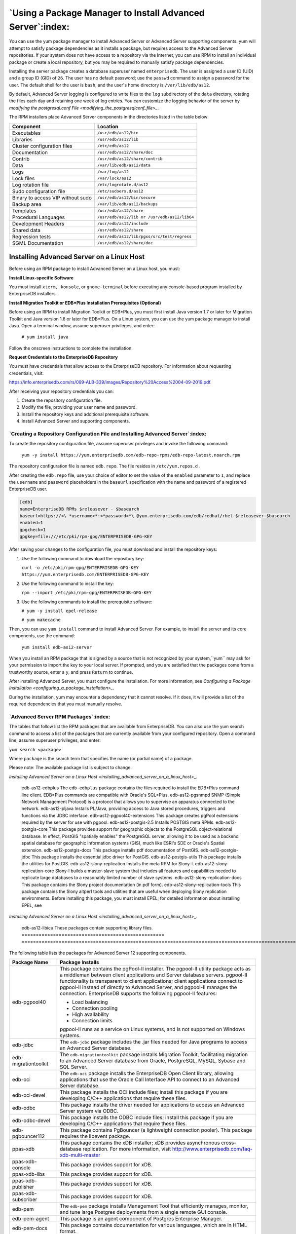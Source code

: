 .. _using_a_package_manager_to_install_advanced_server:

***********************************************************
`Using a Package Manager to Install Advanced Server`:index:
***********************************************************

You can use the yum package manager to install Advanced Server or
Advanced Server supporting components. yum will attempt to satisfy
package dependencies as it installs a package, but requires access to
the Advanced Server repositories. If your system does not have access to
a repository via the Internet, you can use RPM to install an individual
package or create a local repository, but you may be required to
manually satisfy package dependencies.

Installing the server package creates a database superuser named
``enterprisedb``. The user is assigned a user ID (UID) and a group ID (GID)
of ``26``. The user has no default password; use the ``passwd`` command to
assign a password for the user. The default shell for the user is ``bash``,
and the user's home directory is ``/var/lib/edb/as12``.

By default, Advanced Server logging is configured to write files to the
``log`` subdirectory of the ``data`` directory, rotating the files each day and
retaining one week of log entries. You can customize the logging
behavior of the server by 
`modifying the postgresql.conf File <modifying_the_postgresqlconf_file>_`.


The RPM installers place Advanced Server components in the directories
listed in the table below:

================================= ==========================================
Component                         Location
================================= ==========================================
Executables                       ``/usr/edb/as12/bin``
Libraries                         ``/usr/edb/as12/lib``
Cluster configuration files       ``/etc/edb/as12``
Documentation                     ``/usr/edb/as12/share/doc``
Contrib                           ``/usr/edb/as12/share/contrib``
Data                              ``/var/lib/edb/as12/data``
Logs                              ``/var/log/as12``
Lock files                        ``/var/lock/as12``
Log rotation file                 ``/etc/logrotate.d/as12``
Sudo configuration file           ``/etc/sudoers.d/as12``
Binary to access VIP without sudo ``/usr/edb/as12/bin/secure``
Backup area                       ``/var/lib/edb/as12/backups``
Templates                         ``/usr/edb/as12/share``
Procedural Languages              ``/usr/edb/as12/lib or /usr/edb/as12/lib64``
Development Headers               ``/usr/edb/as12/include``
Shared data                       ``/usr/edb/as12/share``
Regression tests                  ``/usr/edb/as12/lib/pgxs/src/test/regress``
SGML Documentation                ``/usr/edb/as12/share/doc``
================================= ==========================================

.. raw:: latex

    \newpage

.. _installing_advanced_server_on_a_linux_host:

Installing Advanced Server on a Linux Host
==========================================

Before using an RPM package to install Advanced Server on a Linux host,
you must:

**Install Linux-specific Software**

You must install ``xterm, konsole``, or ``gnome-terminal`` before executing any
console-based program installed by EnterpriseDB installers.

**Install Migration Toolkit or EDB*Plus Installation Prerequisites (Optional)**

Before using an RPM to install Migration Toolkit or EDB*Plus, you must
first install Java version 1.7 or later for Migration Toolkit and Java
version 1.8 or later for EDB*Plus. On a Linux system, you can use the
yum package manager to install Java. Open a terminal window, assume
superuser privileges, and enter:

   ``# yum install java``

Follow the onscreen instructions to complete the installation.

**Request Credentials to the EnterpriseDB Repository**

You must have credentials that allow access to the EnterpriseDB
repository. For information about requesting credentials, visit:

`<https://info.enterprisedb.com/rs/069-ALB-339/images/Repository%20Access%2004-09-2019.pdf>`_.

After receiving your repository credentials you can:

1. Create the repository configuration file.

2. Modify the file, providing your user name and password.

3. Install the repository keys and additional prerequisite software.

4. Install Advanced Server and supporting components.


`Creating a Repository Configuration File and Installing Advanced Server`:index:
--------------------------------------------------------------------------------

To create the repository configuration file, assume superuser privileges
and invoke the following command:

   ``yum -y install https://yum.enterprisedb.com/edb-repo-rpms/edb-repo-latest.noarch.rpm``

The repository configuration file is named ``edb.repo``. The file resides in
``/etc/yum.repos.d.``

After creating the ``edb.repo`` file, use your choice of editor to set the
value of the ``enabled`` parameter to ``1``, and replace the ``username`` and
``password`` placeholders in the ``baseurl`` specification with the name and
password of a registered EnterpriseDB user.

.. code-block:: text

  [edb]
  name=EnterpriseDB RPMs $releasever - $basearch
  baseurl=https://<\ *username>*:<*password>*\ @yum.enterprisedb.com/edb/redhat/rhel-$releasever-$basearch
  enabled=1
  gpgcheck=1
  gpgkey=file:///etc/pki/rpm-gpg/ENTERPRISEDB-GPG-KEY

After saving your changes to the configuration file, you must download
and install the repository keys:

1. Use the following command to download the repository key:

   ``curl -o /etc/pki/rpm-gpg/ENTERPRISEDB-GPG-KEY
   https://yum.enterprisedb.com/ENTERPRISEDB-GPG-KEY``

2. Use the following command to install the key:

   ``rpm --import /etc/pki/rpm-gpg/ENTERPRISEDB-GPG-KEY``

3. Use the following commands to install the prerequisite software:

   ``# yum -y install epel-release``

   ``# yum makecache``

Then, you can use ``yum install`` command to install Advanced Server. For
example, to install the server and its core components, use the command:

   ``yum install edb-as12-server``

When you install an RPM package that is signed by a source that is not
recognized by your system,``yum`` may ask for your permission to import the
key to your local server. If prompted, and you are satisfied that the
packages come from a trustworthy source, enter a ``y``, and press ``Return`` to
continue.

After installing Advanced Server, you must configure the installation. For more information,
see 
`Configuring a Package Installation <configuring_a_package_installation>_`.


During the installation, yum may encounter a dependency that it cannot
resolve. If it does, it will provide a list of the required dependencies
that you must manually resolve.

.. raw:: latex

    \newpage

`Advanced Server RPM Packages`:index:
-------------------------------------
The tables that follow list the RPM packages that are available from
EnterpriseDB. You can also use the yum search command to access a list
of the packages that are currently available from your configured
repository. Open a command line, assume superuser privileges, and enter:

``yum search <package>``

Where ``package`` is the search term that specifies the name (or partial
name) of a package.

Please note: The available package list is subject to change.

.. table::
   :class: longtable
   :widths: 3 7

   ================================================== ===================================================================================================================================================================================================================================================================================================================
   Package Name                                       Package Installs
   ================================================== ===================================================================================================================================================================================================================================================================================================================
   edb-as12-server                                    This package installs core components of the Advanced Server database server.
   edb-as12-server-client                             Client programs and utilities that you can use to access and manage Advanced Server.
   edb-as12-server-contrib                            Installs contributed tools and utilities that are distributed with Advanced Server. Files for these modules are installed in:

                                                      Documentation: ``/usr/edb/as12/share/doc``

                                                      Loadable modules: ``/usr/edb/as12/lib``

                                                      Binaries: ``/usr/edb/as12/bin``
   edb-as12-server-core                               Includes the programs needed to create the core functionality behind the Advanced Server database.
   edb-as12-server-devel                              Installs the header files and libraries needed to compile C or C++ applications that directly interact with an Advanced Server server and the ecpg or ecpgPlus C preprocessor.
   edb-as12-server-docs                               Installs the readme file.
   edb-as12-server-edb-modules                        Installs supporting modules for Advanced Server
   edb-as12-server-indexadvisor                       Installs Advanced Server's Index Advisor feature. The Index Advisor utility helps determine which columns you should index to improve performance in a given workload.
   edb-as12-server-libs                               Provides the essential shared libraries for any Advanced Server client program or interface.
   edb-as12-server-llvmjit                            This package contains support for Just in Time (JIT) compiling parts of EDBAS queries.
   edb-as12-server-pldebugger                         This package implements an API for debugging PL/pgSQL functions on Advanced Server.
   edb-as12-server-plperl                             Installs the PL/Perl procedural language for Advanced Server. Please note that the ``edb-as12-server-plperl`` package is dependent on the platform-supplied version of Perl.
   edb-as12-server-plpython edb-as12-server-plpython3 Installs the PL/Python procedural language for Advanced Server. Please note that the ``edb-as12-server-plpython`` package is dependent on the platform-supplied version of Python. By default, the ``edb-as12-server-plpython3`` package is not installed; you need to explicitly install the package using yum.
   edb-as12-server-pltcl                              Installs the PL/Tcl procedural language for Advanced Server. Please note that the ``edb-as12-pltcl`` package is dependent on the platform-supplied version of TCL.
   edb-as12-server-sqlprofiler                        This package installs Advanced Server's SQL Profiler feature. SQL Profiler helps identify and optimize SQL code.
   edb-as12-server-sqlprotect                         This package installs Advanced Server's SQL Protect feature. SQL Protect provides protection against SQL injection attacks.
   edb-as12-server-sslutils                           This package installs functionality that provides SSL support.
   edb-as12-server-cloneschema                        This package installs the EDB Clone Schema extension. For more information about EDB Clone Schema, see the EDB Postgres Advanced Server Guide.
   edb-as12-server-parallel-clone                     This package installs functionality that supports the EDB Clone Schema extension.
   edb-as12-pgagent                                   Installs pgAgent; pgAgent is a job scheduler for Advanced Server. Before installing this package, you must install EPEL; for detailed information about installing EPEL, see 
`Installing Advanced Server on a Linux Host <installing_advanced_server_on_a_linux_host>_`.

   edb-as12-edbplus                                   The ``edb-edbplus`` package contains the files required to install the EDB*Plus command line client. EDB*Plus commands are compatible with Oracle's SQL*Plus.
   edb-as12-pgsnmpd                                   SNMP (Simple Network Management Protocol) is a protocol that allows you to supervise an apparatus connected to the network.
   edb-as12-pljava                                    Installs PL/Java, providing access to Java stored procedures, triggers and functions via the JDBC interface.
   edb-as12-pgpool40-extensions                       This package creates pgPool extensions required by the server for use with pgpool.
   edb-as12-postgis-2.5                               Installs POSTGIS meta RPMs.
   edb-as12-postgis-core                              This package provides support for geographic objects to the PostgreSQL object-relational database. In effect, PostGIS "spatially enables" the PostgreSQL server, allowing it to be used as a backend spatial database for geographic information systems (GIS), much like ESRI's SDE or Oracle's Spatial extension.
   edb-as12-postgis-docs                              This package installs pdf documentation of PostGIS.
   edb-as12-postgis-jdbc                              This package installs the essential jdbc driver for PostGIS.
   edb-as12-postgis-utils                             This package installs the utilities for PostGIS.
   edb-as12-slony-replication                         Installs the meta RPM for Slony-I.
   edb-as12-slony-replication-core                    Slony-I builds a master-slave system that includes all features and capabilities needed to replicate large databases to a reasonably limited number of slave systems.
   edb-as12-slony-replication-docs                    This package contains the Slony project documentation (in pdf form).
   edb-as12-slony-replication-tools                   This package contains the Slony altperl tools and utilities that are useful when deploying Slony replication environments. Before installing this package, you must install EPEL; for detailed information about installing EPEL, see 
`Installing Advanced Server on a Linux Host <installing_advanced_server_on_a_linux_host>_`.

   edb-as12-libicu                                    These packages contain supporting library files.
   ================================================== ===================================================================================================================================================================================================================================================================================================================

The following table lists the packages for Advanced Server 12 supporting components.

=========================== =======================================================================================================================================================================================================================================================================================================================================================================================================
Package Name                Package Installs
=========================== =======================================================================================================================================================================================================================================================================================================================================================================================================
edb-pgpool40                This package contains the pgPool-II installer. The pgpool-II utility package acts as a middleman between client applications and Server database servers. pgpool-II functionality is transparent to client applications; client applications connect to pgpool-II instead of directly to Advanced Server, and pgpool-II manages the connection. EnterpriseDB supports the following pgpool-II features:

                            -  Load balancing

                            -  Connection pooling

                            -  High availability

                            -  Connection limits

                            pgpool-II runs as a service on Linux systems, and is not supported on Windows systems.
edb-jdbc                    The ``edb-jdbc`` package includes the .jar files needed for Java programs to access an Advanced Server database.
edb-migrationtoolkit        The ``edb-migrationtoolkit`` package installs Migration Toolkit, facilitating migration to an Advanced Server database from Oracle, PostgreSQL, MySQL, Sybase and SQL Server.
edb-oci                     The ``edb-oci`` package installs the EnterpriseDB Open Client library, allowing applications that use the Oracle Call Interface API to connect to an Advanced Server database.
edb-oci-devel               This package installs the OCI include files; install this package if you are developing C/C++ applications that require these files.
edb-odbc                    This package installs the driver needed for applications to access an Advanced Server system via ODBC.
edb-odbc-devel              This package installs the ODBC include files; install this package if you are developing C/C++ applications that require these files.
edb-pgbouncer112            This package contains PgBouncer (a lightweight connection pooler). This package requires the libevent package.
ppas-xdb                    This package contains the xDB installer; xDB provides asynchronous cross-database replication. For more information, visit http://www.enterprisedb.com/faq-xdb-multi-master
ppas-xdb-console            This package provides support for xDB.
ppas-xdb-libs               This package provides support for xDB.
ppas-xdb-publisher          This package provides support for xDB.
ppas-xdb-subscriber         This package provides support for xDB.
edb-pem                     The ``edb-pem`` package installs Management Tool that efficiently manages, monitor, and tune large Postgres deployments from a single remote GUI console.
edb-pem-agent               This package is an agent component of Postgres Enterprise Manager.
edb-pem-docs                This package contains documentation for various languages, which are in HTML format.
edb-pem-server              This package contains server components of Postgres Enterprise Manager.
edb-pgadmin4                This package is a management tool for PostgreSQL capable of hosting the Python application and presenting it to the user as a desktop application.
edb-pgadmin4-desktop-common This package installs the desktop components of pgAdmin4 for all window managers.
edb-pgadmin4-desktop-gnome  This package installs the gnome desktop components of pgAdmin4
edb-pgadmin4-docs           This package contains documentation of pgAdmin4.
edb-pgadmin4-web            This package contains the required files to run pgAdmin4 as a web application.
edb-efm37                   This package installs EDB Failover Manager that adds fault tolerance to database clusters to minimize downtime when a master database fails by keeping data online in high availability configurations.
edb-rs                      This package is a java-based replication framework that provides asynchronous replication across Postgres and EPAS database servers. It supports master-slave, master-master, and hybrid configurations.
edb-rs-client               This package is a java-based command-line tool that is used to configure and operate a replication network via different commands by interacting with the EPRS server.
edb-rs-datavalidator        This package is a java-based command-line tool that provides row and column level data comparison of a source and target database table. The supported RDBMS servers include PostgreSQL, EPAS, Oracle, and MS SQL Server.
edb-rs-libs                 This package contains certain libraries that are commonly used by ERPS Server, EPRS Client, and Monitoring modules.
edb-rs-monitor              This package is a java-based application that provides monitoring capabilities to ensure a smooth functioning of the EPRS replication cluster.
edb-rs-server               This package is a java-based replication framework that provides asynchronous replication across Postgres and EPAS database servers. It supports master-slave, master-master, and hybrid configurations.
edb-bart                    This package installs the Backup and Recovery Tool (BART) to support online backup and recovery across local and remote PostgreSQL and EDB Advanced Servers.
libevent-edb                This package contains supporting library files.
libiconv-edb                This package contains supporting library files.
libevent-edb-devel          This package contains supporting library files.
=========================== =======================================================================================================================================================================================================================================================================================================================================================================================================

`Updating an RPM Installation`:index:
-------------------------------------

If you have an existing Advanced Server RPM installation, you can use
yum to upgrade your repository configuration file and update to a more
recent product version. To update the ``edb.repo`` file, assume superuser
privileges and enter:

   ``yum upgrade edb-repo``

yum will update the ``edb.repo`` file to enable access to the current EDB
repository, configured to connect with the credentials specified in your
``edb.repo`` file. Then, you can use yum to upgrade all packages whose names
include the expression edb:

   ``yum upgrade edb*``

Please note that the ``yum upgrade`` command will only perform an update
between minor releases; to update between major releases, you must use
pg_upgrade.

For more information about using yum commands and options, enter ``yum
--help`` on your command line, or visit:

`<https://access.redhat.com/documentation/en-US/Red_Hat_Enterprise_Linux/6/html/Deployment_Guide/ch-yum.html>`_

.. raw:: latex

    \newpage


`Installing Advanced Server on a Debian or Ubuntu Host`:index:
==============================================================

To install Advanced Server on a Debian or Ubuntu host, you must have
credentials that allow access to the EnterpriseDB repository. To request
credentials for the repository, visit:

`<https://www.enterprisedb.com/repository-access-request>`_

The following steps will walk you through using the EnterpriseDB apt
repository to install a debian package. When using the commands, replace
the ``username`` and ``password`` with the credentials provided by EnterpriseDB.

1. Assume superuser privileges:

   ``sudo su –``

2. Configure the EnterpriseDB repository:

   ``sh -c 'echo "deb
   https://\ <username>:<password>\ @apt.enterprisedb.com/$(lsb_release
   -cs)-edb/ $(lsb_release -cs) main" >
   /etc/apt/sources.list.d/edb-$(lsb_release -cs).list'``

3. Add support to your system for secure APT repositories:

   ``apt-get install apt-transport-https``

4. Add the EBD signing key:

   ``wget -q -O - https://\ <username>:<password>
   @apt.enterprisedb.com/edb-deb.gpg.key \| apt-key add -``

5. Update the repository metadata:

   ``apt-get update``

6. Install Debian package:

   ``apt-get install edb-as12``

.. Note:: Some Advanced Server components require a Java installation. Before using a native package to add Migration Toolkit to your system, please ensure that Java version 7 is installed on your Advanced Server host. Before using a native package to install EDB*Plus, please ensure that Java version 8 or later is installed.


If you are installing an Advanced Server supporting component that requires Java (such as MTK or EDB*Plus), make sure that you install Java version 8 before installing the supporting components.

The Debian package manager places Advanced Server and supporting
components in the directories listed in the following table:

================================ =============================================
Component                        Location
================================ =============================================
Server                           ``/usr/lib/edb-as/12/``
Data and Configuration Directory ``/var/lib/edb-as/12/main``

                                 ``/etc/edb-as/12/main/``
pgAgent                          ``/usr/lib/edb-as/12``
Pgpool                           ``/usr/edb/pgpool4.0/``
Postgis                          ``/usr/lib/edb-as/12/``
PGSNMPD                          ``/usr/lib/edb-as/12``
Slony Replication                ``/usr/lib/edb-as/12``
pgBouncer                        ``/usr/edb/pgbouncer1.12/``
pgBouncer Configuration Files    ``/etc/edb/pgbouncer1.12/edb-pgbouncer-1.12.ini``

                                 ``/etc/edb/pgbouncer1.12/userlist.txt``
SQL-Profiler                     ``/usr/lib/edb-as/12/lib``
SQL-Protect                      ``/usr/lib/edb-as/12/lib``
SSLUTILS                         ``/usr/lib/edb-as/12/lib``
PL-PERL                          ``/usr/lib/edb-as/12/lib``
PL-PYTHON                        ``/usr/lib/edb-as/12/lib``
PLTCL                            ``/usr/lib/edb-as/12/lib``
EFM                              ``/usr/edb/efm-3.7``
JDBC                             ``/usr/edb/jdbc``
MTK                              ``/usr/edb/migrationtoolkit/``
================================ =============================================

.. raw:: latex

    \newpage

`Advanced Server Debian Packages`:index:
----------------------------------------

The table that follows lists some of the Debian packages that are
available from EnterpriseDB. You can also use the ``apt list`` command to access a list of the packages
that are currently available from your configured repository. Open a
command line, assume superuser privileges, and enter:

   ``apt list edb*``

Please note: The available package list is subject to change.

================================ =======================================================================================================================================================================================================================================================================================================================================================================================================
Package Name                     Package Installs
================================ =======================================================================================================================================================================================================================================================================================================================================================================================================
edb-as12-server                  Installs core components of the Advanced Server database server.
edb-as12-server-client           Includes client programs and utilities that you can use to access and manage Advanced Server.
edb-as12-server-core             Includes the programs needed to create the core functionality behind the Advanced Server database.
edb-as12-server-dev              The ``edb-as12-server-dev`` package contains the header files and libraries needed to compile C or C++ applications that directly interact with an Advanced Server server and the ecpg or ecpgPlus C preprocessor.
edb-as12-server-doc              Installs the readme file.
edb-as12-server-edb-modules      Installs supporting modules for Advanced Server
edb-as12-server-indexadvisor     Installs Advanced Server's Index Advisor feature. The Index Advisor utility helps determine which columns you should index to improve performance in a given workload.
edb-as12-server-pldebugger       This package implements an API for debugging PL/pgSQL functions on Advanced Server.
edb-as12-server-plpython         Installs the PL/Python procedural language for Advanced Server. Please note that the ``edb-as12-server-plpython`` package is dependent on the platform-supplied version of Python. By default, the edb-as12-server-plpython3 package is not installed; you need to explicitly install the package using apt.

edb-as12-server-plpython3
edb-as12-server-pltcl            Installs the PL/Tcl procedural language for Advanced Server. Please note that the ``edb-as12-pltcl`` package is dependent on the platform-supplied version of TCL.
edb-as12-server-sqlprofiler      This package installs Advanced Server's SQL Profiler feature. SQL Profiler helps identify and optimize SQL code.
edb-as12-server-sqlprotect       This package installs Advanced Server's SQL Protect feature. SQL Protect provides protection against SQL injection attacks.
edb-as12-server-sslutils         This package installs functionality that provides SSL support.
edb-as12-server-cloneschema      This package installs the EDB Clone Schema extension. For more information about EDB Clone Schema, see the EDB Postgres Advanced Server Guide.
edb-as12-server-parallel-clone   This package installs functionality that supports the EDB Clone Schema extension.
edb-as12-edbplus                 The ``edb-edbplus`` package contains the files required to install the EDB*Plus command line client. EDB*Plus commands are compatible with Oracle's SQL*Plus.
edb-as12-pgsnmpd                 SNMP (Simple Network Management Protocol) is a protocol that allows you to supervise an apparatus connected to the network.
edb-as12-pgadmin4                pgAdmin 4 provides a graphical management interface for Advanced Server and PostgreSQL databases.
edb-as12-pgadmin-apache          Apache support module for pgAdmin 4.
edb-as12-pgadmin4-common         pgAdmin 4 supporting files.
edb-as12-pgadmin4-doc            pgAdmin 4 documentation module.
edb-as12-pgpool40-extensions     This package creates pgPool extensions required by the server.
edb-as12-postgis-2.5             This package installs POSTGIS support for geospatial data.
edb-as12-postgis-2.5-scripts     This package installs POSTGIS support for geospatial data.
edb-as12-postgis-doc-2.5         This package provides support for POSTGIS.
edb-as12-postgis-gui-2.5         This package provides support for POSTGIS.
edb-as12-postgis-jdbc            This package provides support for POSTGIS.
edb-as12-postgis-scripts         This package provides support for POSTGIS.
edb-as12-pgagent                 This package installs pgAgent; pgAgent is a job scheduler for Advanced Server. Before installing this package, you must install EPEL; for detailed information about installing EPEL, see 
`Installing Advanced Server on a Linux Host <installing_advanced_server_on_a_linux_host>_`.

edb-as12-slony-replication       This package installs the meta RPM for Slony-I.
edb-as12-slony-replication-core  This package contains core portions of Slony-I to build a master-slave system that includes all features and capabilities needed to replicate large databases to a reasonably limited number of slave systems.
edb-as12-slony-replication-docs  This package contains the Slony project documentation (in pdf form).
edb-as12-slony-replication-tools This package contains the Slony altperl tools and utilities that are useful when deploying Slony replication environments. Before installing this package, you must install EPEL; for detailed information about installing EPEL, see 
`Installing Advanced Server on a Linux Host <installing_advanced_server_on_a_linux_host>_`.

edb-as12-hdfs-fdw                The Hadoop Data Adapter allows you to query and join data from Hadoop environments with your Postgres or Advanced Server instances. It is YARN Ready certified with HortonWorks, and provides optimizations for performance with predicate pushdown support.
edb-as12-hdfs-fdw-doc            Documentation for the Hadoop Data Adapter.
edb-as12-mongo-fdw               This EnterpriseDB Advanced Server extension implements a Foreign Data Wrapper for MongoDB.
edb-as12-mongo-fdw-doc           Documentation for the Foreign Data Wrapper for MongoDB.
edb-as12-mysql-fdw               This EnterpriseDB Advanced Server extension implements a Foreign Data Wrapper for MySQL.
edb-pgpool40                     This package contains the pgPool-II installer. The pgpool-II utility package acts as a middleman between client applications and Server database servers. pgpool-II functionality is transparent to client applications; client applications connect to pgpool-II instead of directly to Advanced Server, and pgpool-II manages the connection. EnterpriseDB supports the following pgpool-II features:

                                 • Load balancing

                                 • Connection pooling

                                 • High availability

                                 • Connection limits

                                 pgpool-II runs as a service on Linux systems, and is not supported on Windows systems.
edb-jdbc                         The ``edb-jdbc`` package includes the .jar files needed for Java programs to access an Advanced Server database.
edb-migrationtoolkit             The ``edb-migrationtoolkit`` package installs Migration Toolkit, facilitating migration to an Advanced Server database from Oracle, PostgreSQL, MySQL, Sybase and SQL Server.
edb-pgbouncer19                  This package contains PgBouncer (a lightweight connection pooler). This package requires the libevent package.
edb-efm37                        This package installs EDB Failover Manager that adds fault tolerance to database clusters to minimize downtime when a master database fails by keeping data online in high availability configurations.
================================ =======================================================================================================================================================================================================================================================================================================================================================================================================

.. raw:: latex

    \newpage

.. _configuring_a_package_installation:

`Configuring a Package Installation`:index:
===========================================

The packages that install the database server component create a service
configuration file (on version 6.x hosts) or unit file (on version 7.x
hosts), and service startup scripts.

`Creating a Database Cluster and Starting the Service`:index:
-------------------------------------------------------------

The PostgreSQL ``initdb`` command creates a database cluster; when
installing Advanced Server with an RPM package, the ``initdb`` executable is
in ``/usr/edb/asx.x/bin``. After installing Advanced Server, you must
manually configure the service and invoke ``initdb`` to create your cluster.
When invoking ``initdb``, you can:

-  Specify environment options on the command line.

-  Include the ``service`` command on RHEL or CentOS 6.x and use a service
   configuration file to configure the environment.

-  Include the ``systemd`` service manager on RHEL or CentOS 7.x and use a
   service configuration file to configure the environment.

To review the ``initdb`` documentation, visit:

https://www.postgresql.org/docs/12/static/app-initdb.html

After specifying any options in the service configuration file, you can
create the database cluster and start the service; these steps are
platform specific.

**On RHEL or CentOS 6.x**

To create a database cluster in the ``PGDATA`` directory that listens on the
port specified by the ``PGPORT`` environment variable specified in the
service configuration file (described in 
`Using a Service Configuration File on CentOS or Redhat 6.x <using_a_service_configuration_file_on_centos_or_redhat_6x>_`), assume ``root``

privileges, and invoke the ``service`` script:

   ``service edb-as-12 initdb``

You can also assign a locale to the cluster when invoking ``initdb``. By
default, ``initdb`` will use the value specified by the $LANG operating
system variable, but if you append a preferred locale when invoking the
script, the cluster will use the alternate value. For example, to create
a database cluster that uses simplified Chinese, invoke the command:

   ``service edb-as-12 initdb zh_CH.UTF-8``

After creating a database cluster, start the database server with the
command:

   ``service edb-as-12 start``

**On RHEL or CentOS 7.x**

To invoke ``initdb`` on a RHEL or CentOS 7.x system, with the options
specified in the service configuration file, assume the identity of the
operating system superuser:

   ``su - root``

To initialize a cluster with the non-default values, you can use the
``PGSETUP_INITDB_OPTIONS`` environment variable by invoking the
``edb-as-12-setup`` cluster initialization script that resides under
``EPAS_Home/bin``.

To invoke ``initdb`` export the ``PGSETUP_INITDB_OPTIONS`` environment variable
with the following command:

   ``PGSETUP_INITDB_OPTIONS="-E UTF-8" /usr/edb/as12/bin/edb-as-12-setup
   initdb``

After creating the cluster, use ``systemctl`` to start, stop, or restart the
service:

   ``systemctl { start \| stop \| restart } edb-as-12``

**On Debian 9x or Ubuntu 18.04**

You can initialize multiple clusters using the bundled scripts. To
create a new cluster, assume ``root`` privileges, and invoke the bundled
script:

   ``/usr/bin/epas_createcluster 12 main2``

To start a new cluster, use the following command:

   ``/usr/bin/epas_ctlcluster 12 main2 start``    

To list all the available clusters, use the following command:

   ``/usr/bin/epas_lsclusters``

.. Note:: The data directory is created under ``/var/lib/edb-as/12/main2`` and configuration directory is created under ``/etc/edb-as/12/main/``.


.. _using_a_service_configuration_file_on_centos_or_redhat_6x:
.. raw:: latex

    \newpage

`Using a Service Configuration File on CentOS or Redhat 6.x`:index:
-------------------------------------------------------------------

On a CentOS or RedHat version 6.x host, the RPM installer creates a
service configuration file named ``edb-as-12.sysconfig`` in
``/etc/sysconfig/edb/as12`` (see Figure 4.1). Please note that options
specified in the service configuration file are only enforced if ``initdb``
is invoked via the service command; if you manually invoke ``initdb`` (at
the command line), you must specify the other options (such as the
location of the ``data`` directory and installation mode) on the command
line.

.. figure:: images/epas_linux_advanced_server_service_configuration_file.png
      :alt: the advanced server service configuration file
      :align: center
      :scale: 75%

      *The Advanced Server service configuration file.*

The file contains the following environment variables:

-  ``PGENGINE`` specifies the location of the engine and utility executable
   files.

-  ``PGPORT`` specifies the listener port for the database server.

-  ``PGDATA`` specifies the path to the data directory.

-  ``PGLOG`` specifies the location of the log file to which the server
   writes startup information.

-  Use ``INITDBOPTS`` to specify any ``initdb`` option or options that you wish
   to apply to the new cluster. For more information, see 
`Specifying Cluster Options with INITDBOPTS <specifying_cluster_options_with_initdbopts>_`.


You can modify the ``edb-as-12.sysconfig`` file before using the service
command to invoke the ``startup`` script to change the listener port, data
directory location, startup log location or installation mode. If you
plan to create more than one instance on the same system, you may wish
to copy the ``edb-as-12.sysconfig`` file (and the associated ``edb-as-12``
startup script) and modify the file contents for each additional
instance that resides on the same host.

.. _specifying_cluster_options_with_initdbopts:

.. raw:: latex

    \newpage

`Specifying Cluster Options with INITDBOPTS`:index:
^^^^^^^^^^^^^^^^^^^^^^^^^^^^^^^^^^^^^^^^^^^^^^^^^^^

You can use the ``INITDBOPTS`` variable to specify your cluster
configuration preferences. By default, the ``INITDBOPTS`` variable is
commented out in the service configuration file; unless modified, when
you run the service startup script, the new cluster will be created in a
mode compatible with Oracle databases. Clusters created in this mode
will contain a database named ``edb``, and have a database superuser named
``enterprisedb``.

Clusters created in PostgreSQL mode do not include compatibility features. 
To create a new cluster in PostgreSQL mode, remove the pound sign (#) in
front of the ``INITDBOPTS`` variable, enabling the ``"--no-redwood-compat"``
option. Clusters created in PostgreSQL mode will contain a database
named ``postgres``, and have a database superuser named ``postgres``.

If you initialize the database using Oracle compatibility mode, the
installation includes:

-  Data dictionary views compatible with Oracle databases.

-  Oracle data type conversions.

-  Date values displayed in a format compatible with Oracle syntax.

-  Support for Oracle-styled concatenation rules (if you concatenate a
   string value with a ``NULL`` value, the returned value is the value of
   the string).

-  Support for the following Oracle built-in packages:

.. tabularcolumns:: |\Y{0.3}|\Y{0.7}|

============== ==========================================================================================================================================================================
Package        Functionality compatible with Oracle Databases
============== ==========================================================================================================================================================================
dbms_alert     Provides the capability to register for, send, and receive alerts.
dbms_job       Provides the capability for the creation, scheduling, and managing of jobs.
dbms_lob       Provides the capability to manage on large objects.
dbms_output    Provides the capability to send messages to a message buffer, or get messages from the message buffer.
dbms_pipe      Provides the capability to send messages through a pipe within or between sessions connected to the same database cluster.
dbms_rls       Enables the implementation of Virtual Private Database on certain Advanced Server database objects.
dbms_sql       Provides an application interface to the EnterpriseDB dynamic SQL functionality.
dbms_utility   Provides various utility programs.
dbms_aqadm     Provides supporting procedures for Advanced Queueing functionality.
dbms_aq        Provides message queueing and processing for Advanced Server.
dbms_profiler  Collects and stores performance information about the PL/pgSQL and SPL statements that are executed during a performance profiling session.
dbms_random    Provides a number of methods to generate random values.
dbms_redact    Enables the redacting or masking of data that is returned by a query.
dbms_lock      Provides support for the DBMS_LOCK.SLEEP procedure.
dbms_scheduler Provides a way to create and manage jobs, programs, and job schedules.
dbms_crypto    Provides functions and procedures to encrypt or decrypt RAW, BLOB or CLOB data. You can also use DBMS_CRYPTO functions to generate cryptographically strong random values.
dbms_mview     Provides a way to manage and refresh materialized views and their dependencies.
dbms_session   Provides support for the DBMS_SESSION.SET_ROLE procedure.
utl_encode     Provides a way to encode and decode data.
utl_http       Provides a way to use the HTTP or HTTPS protocol to retrieve information found at an URL.
utl_file       Provides the capability to read from, and write to files on the operating system’s file system.
utl_smtp       Provides the capability to send e-mails over the Simple Mail Transfer Protocol (SMTP).
utl_mail       Provides the capability to manage e-mail.
utl_url        Provides a way to escape illegal and reserved characters within an URL.
utl_raw        Provides a way to manipulate or retrieve the length of raw data types.
============== ==========================================================================================================================================================================

You may also specify multiple ``initdb`` options. For example, the following
statement:

   ``INITDBOPTS="--no-redwood-compat -U alice --locale=en_US.UTF-8"``

Creates a database cluster (without compatibility features for Oracle)
that contains a database named ``postgres`` that is owned by a user named
``alice``; the cluster uses ``UTF-8`` encoding.

In addition to the cluster configuration options documented in the
PostgreSQL core documentation, Advanced Server supports the following
``initdb`` options:

   ``--no-redwood-compat``

Include the ``--no-redwood-compat`` keywords to instruct the server to
create the cluster in PostgreSQL mode. When the cluster is created in
PostgreSQL mode, the name of the database superuser will be ``postgres``,
the name of the default database will be ``postgres``, and Advanced Server’s
features compatible with Oracle databases will not be available to the
cluster.

   ``--redwood-like``

Include the ``--redwood-like`` keywords to instruct the server to use an
escape character (an empty string ('')) following the ``LIKE`` (or
PostgreSQL-compatible ``ILIKE``) operator in a SQL statement that is
compatible with Oracle syntax.

   ``--icu-short-form``

Include the ``--icu-short-form`` keywords to create a cluster that uses a
default ICU (International Components for Unicode) collation for all
databases in the cluster. For more information about Unicode collations,
please refer to the *EDB Postgres Advanced Server Guide* available at:

   `<https://www.enterprisedb.com/edb-docs>`__

For more information about using ``initdb``, and the available cluster
configuration options, see the PostgreSQL Core Documentation available
at:

   `<https://www.postgresql.org/docs/12/static/app-initdb.html>`__

You can also view online help for ``initdb`` by assuming superuser
privileges and entering:

    ``/<path_to_initdb_installation_directory>/initdb --help``

Where ``path_to_initdb_installation_directory`` specifies the location of
the ``initdb`` binary file.

.. raw:: latex

    \newpage

`Modifying the Data Directory Location on CentOS or Redhat 7.x`:index:
----------------------------------------------------------------------

On a CentOS or RedHat version 7.x host, the unit file is named
``edb-as-12.service`` and resides in ``/usr/lib/systemd/system``. The unit file
contains references to the location of the Advanced Server ``data``
directory. You should avoid making any modifications directly to the
unit file because it may be overwritten during package upgrades.

By default, data files reside under ``/var/lib/edb/as12/data`` directory. To
use a data directory that resides in a non-default location, create a
copy of the unit file under the ``/etc`` directory:

    ``cp /usr/lib/systemd/system/edb-as-12.service /etc/systemd/system/``

After copying the unit file to the new location, create the service file
``(/etc/systemd/system/edb-as-12.service)`` and include
``(/lib/systemd/system/edb-as-12.service)`` within the file.

Then, use the following command to reload ``systemd``, updating the modified
service scripts:

   ``systemctl daemon-reload``

Then, start the Advanced Server service with the following command:

   ``systemctl start edb-as-12``

For information about setting an environment variable, see the `Database
Compatibility for Oracle Developers Reference Guide <https://www.enterprisedb.com/edb-docs/d/edb-postgres-advanced-server/reference/database-compatibility-for-oracle-developers-reference-guide/12/toc.html>`__.

.. raw:: latex

    \newpage

`Starting Multiple Postmasters with Different Clusters`:index:
--------------------------------------------------------------

You can configure Advanced Server to use multiple postmasters, each with
its own database cluster. The steps required are version specific to the
Linux host.

**On RHEL or CentOS 6.x**

The ``edb-as12-server-core`` RPM contains a script that starts the Advanced
Server instance. The script can be copied, allowing you to run multiple
services, with unique ``data`` directories and that monitor different ports.
You must have ``root`` access to invoke or modify the script.

The example that follows creates a second instance on an Advanced Server
host; the secondary instance is named ``secondary``:

1. Create a hard link in ``/etc/rc.d/init.d`` (or equivalent location) to
   the ``edb-as-12`` service (named ``secondary-edb-as-12``):

   ``ln edb-as-12 secondary-edb-as-12``

Be sure to pick a name that is not already used in ``/etc/rc.d/init.d.``

2. Create a file in ``/etc/sysconfig/edb/as12/`` named ``secondary-edb-as-12``.
   This file is where you would typically define ``PGDATA`` and ``PGOPTS``.
   Since ``$PGDATA/postgresql.conf`` will override many of these settings
   (except ``PGDATA``) you might notice unexpected results on startup.

3. Create the target ``PGDATA`` directory.

4. Assume the identity of the Advanced Server database superuser
   (``enterprisedb``) and invoke ``initdb`` on the target ``PGDATA``. For
   information about using ``initdb``, please see the ``PostgreSQL`` Core
   Documentation available at:

      `<https://www.postgresql.org/docs/12/static/app-initdb.html>`__.

5. Edit the ``postgresql.conf`` file to specify the port, address, TCP/IP
   settings, etc. for the ``secondary`` instance.

6. Start the postmaster with the following command:


   ``service secondary-edb-as-12 start``

**On RHEL or CentOS 7.x**

The ``edb-as12-server-core`` RPM for version 7.x contains a unit file that
starts the Advanced Server instance. The file allows you to start
multiple services, with unique ``data`` directories and that monitor
different ports. You must have ``root`` access to invoke or modify the
script.

The example that follows creates an Advanced Server installation with
two instances; the secondary instance is named ``secondary``:

1. Make a copy of the default file with the new name. As noted at the
   top of the file, all modifications must reside under ``/etc``. You must
   pick a name that is not already used ``in /etc/systemd/system``.

    ``cp /usr/lib/systemd/system/edb-as-12.service /etc/systemd/system/secondary-edb-as-12.service``

2. Edit the file, changing ``PGDATA`` to point to the new ``data`` directory
   that you will create the cluster against.

3. Create the target ``PGDATA`` with user ``enterprisedb``.

4. Run ``initdb``, specifying the setup script:

  ``/usr/edb/as12/bin/edb-as-12-setup initdb secondary-edb-as-12``

5. Edit the ``postgresql.conf`` file for the new instance, specifying the
   port, the IP address, TCP/IP settings, etc.

6. Make sure that new cluster runs after a reboot:

   ``systemctl enable secondary-edb-as-12``

7. Start the second cluster with the following command:

   ``systemctl start secondary-edb-as-12``


   .. raw:: latex

       \newpage

`Creating an Advanced Server Repository on an Isolated Network`:index:
----------------------------------------------------------------------

You can create a local repository to act as a host for the Advanced
Server RPM packages if the server on which you wish to install Advanced
Server (or supporting components) cannot directly access the
EnterpriseDB repository. Please note that this is a high-level listing
of the steps requires; you will need to modify the process for your
individual network.

To create and use a local repository, you must:

1. Use yum to install the ``epel-release``, ``yum-utils``, and ``createrepo``
   packages:

.. code-block:: bash

  yum install epel-release
  yum install yum-utils
  yum install createrepo

2. Create a directory in which to store the repository:

      ``mkdir /srv/repos``

3. Copy the RPM installation packages to your local repository. You can
   download the individual packages or use a tarball to populate the
   repository. The packages are available from the EnterpriseDB
   repository at:

      ``https://yum.enterprisedb.com/``

4. Sync the RPM packages and create the repository.

      ``reposync -r edbas12 -p /srv/repos createrepo /srv/repos``

5. Install your preferred webserver on the host that will act as your
   local repository, and ensure that the repository directory is
   accessible to the other servers on your network.

6. On each isolated database server, configure yum to pull updates from
   the mirrored repository on your local network. For example, you might
   create a repository configuration file called
   ``/etc/yum.repos.d/edb-repo`` with connection information that specifies:

.. code-block:: text

   [edbas12]
   name=EnterpriseDB Advanced Server 12
   baseurl=https:yum.your_domain.com/edbas12
   enabled=1
   gpgcheck=0


After specifying the location and connection information for your local
repository, you can use yum commands to install Advanced Server and its
supporting components on the isolated servers. For example:

   ``yum install edb-as12-server``

For more information about creating a local yum repository, visit:

   `<https://wiki.centos.org/HowTos/CreateLocalRepos>`__

